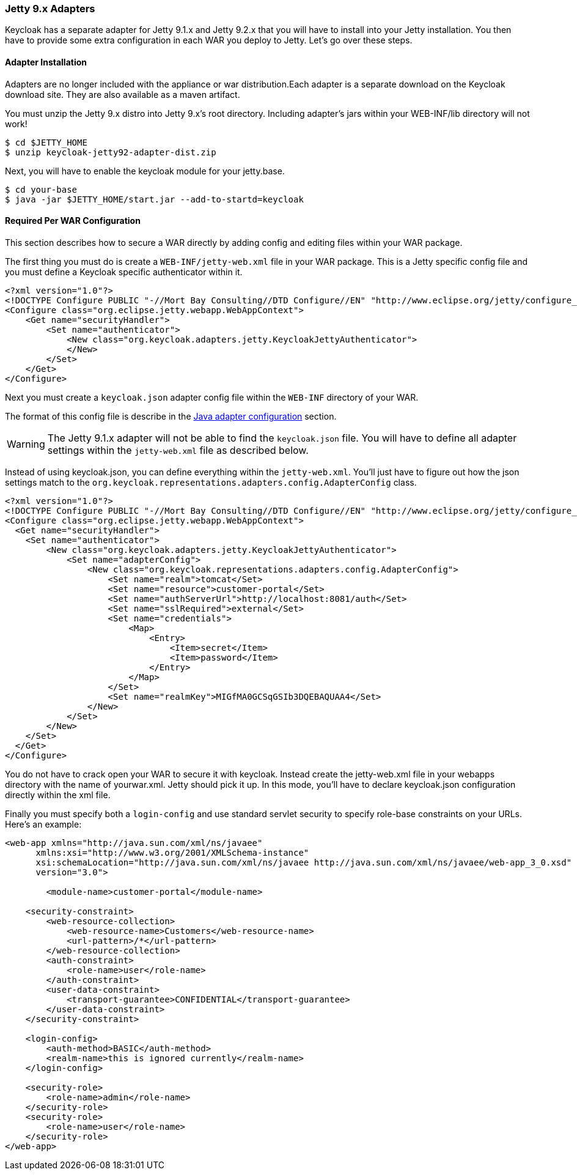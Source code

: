 
[[_jetty9_adapter]]
=== Jetty 9.x Adapters

Keycloak has a separate adapter for Jetty 9.1.x and Jetty 9.2.x that you will have to install into your Jetty installation.
You then have to provide some extra configuration in each WAR you deploy to Jetty.
Let's go over these steps. 

[[_jetty9_adapter_installation]]
==== Adapter Installation

Adapters are no longer included with the appliance or war distribution.Each adapter is a separate download on the Keycloak download site.
They are also available as a maven artifact. 

You must unzip the Jetty 9.x  distro into Jetty 9.x's root directory.
Including adapter's jars within your WEB-INF/lib directory will not work! 


[source]
----

$ cd $JETTY_HOME
$ unzip keycloak-jetty92-adapter-dist.zip
----    

Next, you will have to enable the keycloak module for your jetty.base. 


[source]
----

$ cd your-base
$ java -jar $JETTY_HOME/start.jar --add-to-startd=keycloak
----        

[[_jetty9_per_war]]
==== Required Per WAR Configuration

This section describes how to secure a WAR directly by adding config and editing files within your WAR package. 

The first thing you must do is create a `WEB-INF/jetty-web.xml` file in your WAR package.
This is a Jetty specific config file and you must define a Keycloak specific authenticator within it. 

[source]
----


<?xml version="1.0"?>
<!DOCTYPE Configure PUBLIC "-//Mort Bay Consulting//DTD Configure//EN" "http://www.eclipse.org/jetty/configure_9_0.dtd">
<Configure class="org.eclipse.jetty.webapp.WebAppContext">
    <Get name="securityHandler">
        <Set name="authenticator">
            <New class="org.keycloak.adapters.jetty.KeycloakJettyAuthenticator">
            </New>
        </Set>
    </Get>
</Configure>
----

Next you must create a `keycloak.json` adapter config file within the `WEB-INF` directory of your WAR.

The format of this config file is describe in the <<fake/../java-adapter-config.adoc#_java_adapter_config,Java adapter configuration>>            section.

WARNING: The Jetty 9.1.x adapter will not be able to find the `keycloak.json` file.
You will have to define all adapter settings within the `jetty-web.xml` file as described below. 

Instead of using keycloak.json, you can define everything within the `jetty-web.xml`.
You'll just have to figure out how the json settings match to the `org.keycloak.representations.adapters.config.AdapterConfig`            class. 


[source]
----


<?xml version="1.0"?>
<!DOCTYPE Configure PUBLIC "-//Mort Bay Consulting//DTD Configure//EN" "http://www.eclipse.org/jetty/configure_9_0.dtd">
<Configure class="org.eclipse.jetty.webapp.WebAppContext">
  <Get name="securityHandler">
    <Set name="authenticator">
        <New class="org.keycloak.adapters.jetty.KeycloakJettyAuthenticator">
            <Set name="adapterConfig">
                <New class="org.keycloak.representations.adapters.config.AdapterConfig">
                    <Set name="realm">tomcat</Set>
                    <Set name="resource">customer-portal</Set>
                    <Set name="authServerUrl">http://localhost:8081/auth</Set>
                    <Set name="sslRequired">external</Set>
                    <Set name="credentials">
                        <Map>
                            <Entry>
                                <Item>secret</Item>
                                <Item>password</Item>
                            </Entry>
                        </Map>
                    </Set>
                    <Set name="realmKey">MIGfMA0GCSqGSIb3DQEBAQUAA4</Set>
                </New>
            </Set>
        </New>
    </Set>
  </Get>
</Configure>
----        

You do not have to crack open your WAR to secure it with keycloak.
Instead create the jetty-web.xml file in your webapps directory with the name of yourwar.xml.
Jetty should pick it up.
In this mode, you'll have to declare keycloak.json configuration directly within the xml file. 

Finally you must specify both a `login-config` and use standard servlet security to specify role-base constraints on your URLs.
Here's an example: 


[source]
----


<web-app xmlns="http://java.sun.com/xml/ns/javaee"
      xmlns:xsi="http://www.w3.org/2001/XMLSchema-instance"
      xsi:schemaLocation="http://java.sun.com/xml/ns/javaee http://java.sun.com/xml/ns/javaee/web-app_3_0.xsd"
      version="3.0">

	<module-name>customer-portal</module-name>

    <security-constraint>
        <web-resource-collection>
            <web-resource-name>Customers</web-resource-name>
            <url-pattern>/*</url-pattern>
        </web-resource-collection>
        <auth-constraint>
            <role-name>user</role-name>
        </auth-constraint>
        <user-data-constraint>
            <transport-guarantee>CONFIDENTIAL</transport-guarantee>
        </user-data-constraint>
    </security-constraint>

    <login-config>
        <auth-method>BASIC</auth-method>
        <realm-name>this is ignored currently</realm-name>
    </login-config>

    <security-role>
        <role-name>admin</role-name>
    </security-role>
    <security-role>
        <role-name>user</role-name>
    </security-role>
</web-app>
----        
